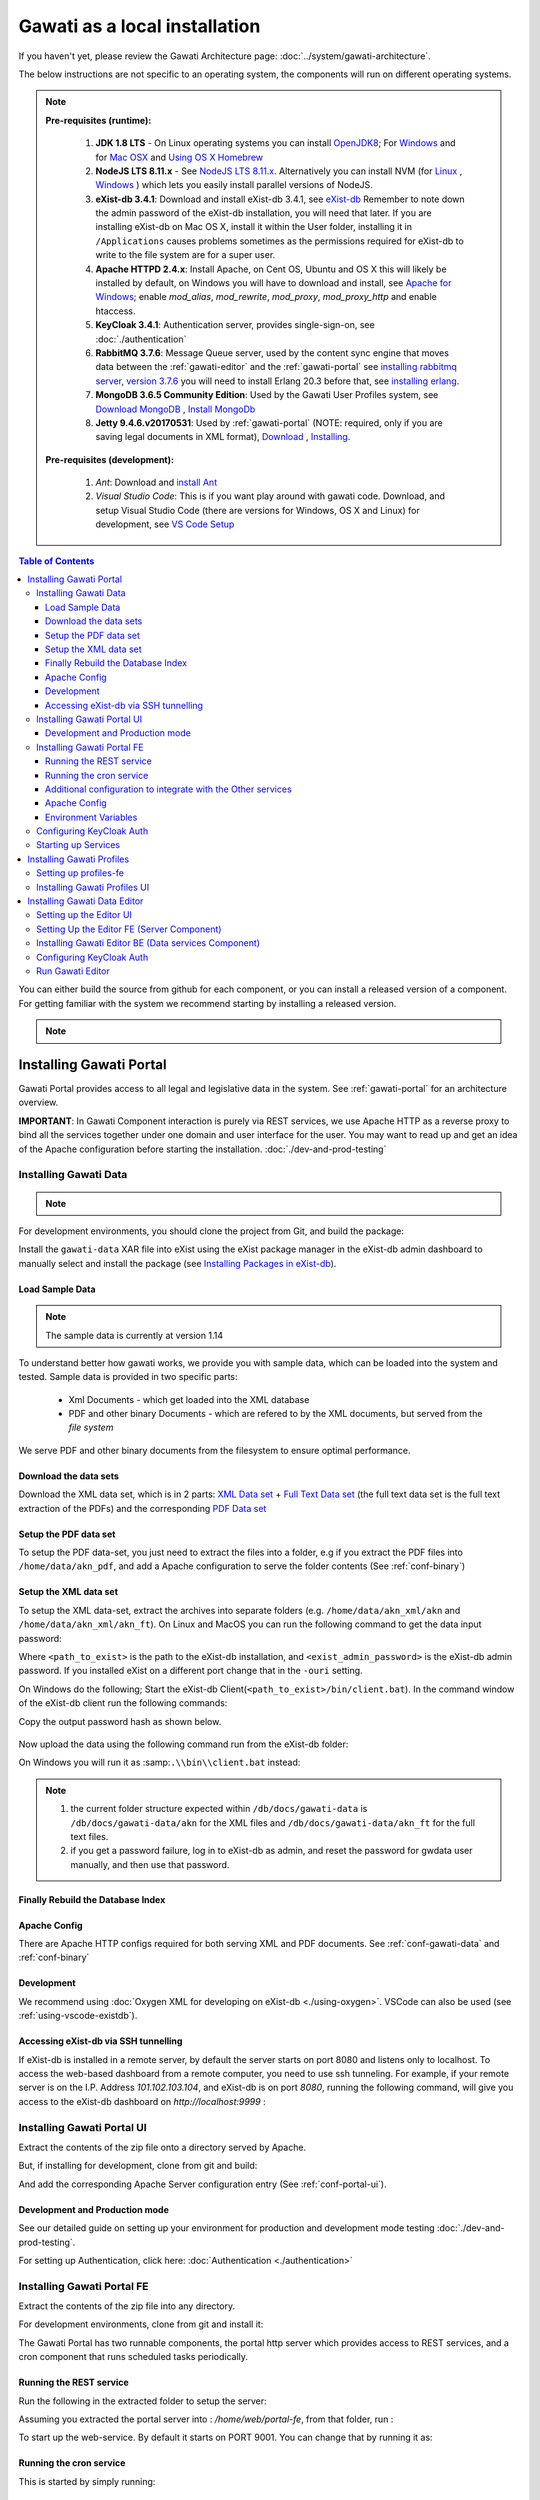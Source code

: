 Gawati as a local installation
##############################

If you haven't yet, please review the Gawati Architecture page: :doc:`../system/gawati-architecture`.

The below instructions are not specific to an operating system, the components will run on different operating systems.

.. note::
  **Pre-requisites (runtime):**
  
    #. **JDK 1.8 LTS** - On Linux operating systems you can install `OpenJDK8 <http://openjdk.java.net/install/>`_; For `Windows <https://docs.oracle.com/javase/8/docs/technotes/guides/install/windows_jdk_install.html#CHDEBCCJ>`_ and for `Mac OSX <https://docs.oracle.com/javase/8/docs/technotes/guides/install/mac_jdk.html#CHDBADCG>`_ and `Using OS X Homebrew <https://stackoverflow.com/questions/24342886/how-to-install-java-8-on-mac/28635465#28635465>`_
    #. **NodeJS LTS 8.11.x** - See `NodeJS LTS 8.11.x <https://nodejs.org/en/download/>`_. Alternatively you can install NVM (for `Linux <https://github.com/creationix/nvm/>`_ , `Windows <https://github.com/coreybutler/nvm-windows>`_ ) which lets you easily install parallel versions of NodeJS. 
    #. **eXist-db 3.4.1**: Download and install eXist-db 3.4.1, see `eXist-db <https://bintray.com/existdb/releases/exist/3.4.1/view>`_ Remember to note down the admin password of the eXist-db installation, you will need that later.   If you are installing eXist-db on Mac OS X, install it within the User folder, installing it in ``/Applications`` causes problems sometimes as the permissions required for eXist-db to write to the file system are for a super user.  
    #. **Apache HTTPD 2.4.x**: Install Apache, on Cent OS, Ubuntu and OS X this will likely be installed by default, on Windows you will have to download and install, see `Apache for Windows <https://www.apachehaus.com/cgi-bin/download.plx>`_; enable `mod_alias`, `mod_rewrite`, `mod_proxy`, `mod_proxy_http` and enable htaccess.
    #. **KeyCloak 3.4.1**: Authentication server, provides single-sign-on, see :doc:`./authentication` 
    #. **RabbitMQ 3.7.6**: Message Queue server, used by the content sync engine that moves data between the  :ref:`gawati-editor` and the  :ref:`gawati-portal` see `installing rabbitmq server <https://www.rabbitmq.com/download.html>`_, `version 3.7.6 <https://bintray.com/rabbitmq/all/rabbitmq-server/3.7.6>`_ you will need to install Erlang 20.3 before that, see `installing erlang <http://www.erlang.org/downloads/20.3>`_.
    #. **MongoDB 3.6.5 Community Edition**: Used by the Gawati User Profiles system, see `Download MongoDB <https://www.mongodb.com/download-center?jmp=nav#community>`_ , `Install MongoDb <https://docs.mongodb.com/manual/installation/>`_
    #. **Jetty 9.4.6.v20170531**: Used by :ref:`gawati-portal` (NOTE: required, only if you are saving legal documents in XML format), `Download <https://repo1.maven.org/maven2/org/eclipse/jetty/jetty-distribution/9.4.6.v20170531/jetty-distribution-9.4.6.v20170531.zip>`_ , `Installing <https://www.eclipse.org/jetty/documentation/9.4.x/index.html>`_.
  
  **Pre-requisites (development):**
    
    #. *Ant*: Download and `install Ant <http://ant.apache.org/manual/install.html#installing>`_ 
    #. *Visual Studio Code*: This is if you want play around with gawati code. Download, and setup Visual Studio Code (there are versions for Windows, OS X and Linux) for development, see `VS Code Setup <./using-vscode.rst>`_

.. contents:: Table of Contents 
  :local:

You can either build the source from github for each component, or you can install a released version of a component. For getting familiar with the system we recommend starting by installing a released version.

.. note::
  .. include:: version-info.rst

.. _inst-gawati-portal:

************************
Installing Gawati Portal
************************

Gawati Portal provides access to all legal and legislative data in the system.
See :ref:`gawati-portal` for an architecture overview. 

**IMPORTANT**: In Gawati Component interaction is purely via REST services, we use Apache HTTP as a reverse proxy to bind all the services together under one domain and user interface for the user. You may want to read up and get an idea of the Apache configuration before starting the installation. :doc:`./dev-and-prod-testing`

Installing Gawati Data
======================

.. note::
  .. include:: note-gawati-data.rst

For development environments, you should clone the project from Git, and build the package:

.. code-block:: bash
  :linenos:

  git clone https://github.com/gawati/gawati-data.git
  ant xar

.. raw:: html

  <iframe width="560" height="315" src="http://www.youtube.com/embed/35ua4-Ctov8?rel=0" frameborder="0" allowfullscreen></iframe>
  

Install the ``gawati-data``  XAR file into eXist using the eXist package manager in the eXist-db admin dashboard to manually select and install the package (see `Installing Packages in eXist-db`_).

.. raw:: html

  <iframe width="560" height="315" src="http://www.youtube.com/embed/9AYSWREk24I?rel=0" frameborder="0" allowfullscreen></iframe>


Load Sample Data
----------------
.. note::
  The sample data is currently at version 1.14

To understand better how gawati works, we provide you with sample data, which can be loaded into the system and tested. Sample data is provided in two specific parts:

 * Xml Documents - which get loaded into the XML database 
 * PDF and other binary Documents - which are refered to by the XML documents, but served from the *file system*

We serve PDF and other binary documents from the filesystem to ensure optimal performance.

Download the data sets
----------------------

Download the XML data set, which is in 2 parts: `XML Data set`_  +  `Full Text Data set`_ (the full text data set is the full text extraction of the PDFs) and the corresponding `PDF Data set`_

Setup the PDF data set
----------------------

To setup the PDF data-set, you just need to extract the files into a folder, e.g if you extract the PDF files into ``/home/data/akn_pdf``, and add a Apache configuration to serve the folder contents (See :ref:`conf-binary`)

Setup the XML data set
----------------------

To setup the XML data-set, extract the archives into separate folders (e.g. ``/home/data/akn_xml/akn`` and ``/home/data/akn_xml/akn_ft``). On Linux and MacOS you can run the following command to get the data input password:

.. code-block:: bash
  :linenos:

  <path_to_exist>/bin/client.sh -ouri=xmldb:exist://localhost:8080/exist/xmlrpc -u admin -P <exist_admin_password> -x "data(doc('/db/apps/gawati-data/_auth/_pw.xml')/users/user[@name = 'gawatidata']/@pw)"

Where ``<path_to_exist>`` is the path to the eXist-db installation, and ``<exist_admin_password>`` is the eXist-db admin password. If you installed eXist on a different port change that in the ``-ouri`` setting.

On Windows do the following; Start the eXist-db Client(``<path_to_exist>/bin/client.bat``). In the command window of the eXist-db client run the following commands:

.. code-block:: none
  :linenos:

  find data(doc('/db/apps/gawati-data/_auth/_pw.xml')/users/user[@name = 'gawatidata']/@pw)
  show 1

Copy the output password hash as shown below.

.. figure:: ./_images/client-get-data-password.png
  :alt: Get data entry password
  :align: center
  :figclass: align-center

Now upload the data using the following command run from the eXist-db folder:

.. code-block:: bash
  :linenos:

  ./bin/client.sh -u gawatidata -P <copied_password_hash> -d -m /db/docs/gawati-data -p /home/data/akn_xml_docs_sample
  ./bin/client.sh -u gawatidata -P <copied_password_hash> -d -m /db/docs/gawati-data -p /home/data/akn_xml_ft_sample
  

On Windows you will run it as :samp:``.\\bin\\client.bat`` instead:

.. code-block:: bash
  :linenos:

  .\bin\client.bat -u gawatidata -P <copied_password_hash> -d -m /db/docs/gawati-data -p d:\data\akn_xml_docs_sample
  .\bin\client.bat -u gawatidata -P <copied_password_hash> -d -m /db/docs/gawati-data -p d:\data\akn_xml_ft_sample

.. note::
  
  1. the current folder structure expected within ``/db/docs/gawati-data`` is ``/db/docs/gawati-data/akn`` for the XML files and ``/db/docs/gawati-data/akn_ft`` for the full text files.
  2. if you get a password failure, log in to eXist-db as admin, and reset the password for gwdata user manually, and then use that password.


Finally Rebuild the Database Index
-----------------------------------

.. code-block:: bash
  :linenos:

  $curl http://localhost:8080/exist/apps/gawati-data/post-data-load.xql
  <success>Build Sort index</success>


Apache Config
-------------

There are Apache HTTP configs required for both serving XML and PDF documents. See :ref:`conf-gawati-data` and :ref:`conf-binary`

Development
-----------

We recommend using :doc:`Oxygen XML for developing on eXist-db <./using-oxygen>`. VSCode can also be used (see :ref:`using-vscode-existdb`).


Accessing eXist-db via SSH tunnelling
-------------------------------------

If eXist-db is installed in a remote server, by default the server starts on port 8080 and listens only to localhost.
To access the web-based dashboard from a remote computer, you need to use ssh tunneling. For example, if your remote server  is on the I.P. Address `101.102.103.104`, and eXist-db is on port `8080`, running the following command, will give you access to the eXist-db dashboard on `http://localhost:9999` :

.. code-block:: bash
  :linenos:

   ssh -vv -i <path to private key> -p 22 -L 9999:127.0.0.1:8080 server_user@101.102.103.104


.. _inst-gawati-portal-ui:

Installing Gawati Portal UI
===========================

Extract the contents of the zip file onto a directory served by Apache. 

But, if installing for development, clone from git and build:

.. code-block:: bash
  :linenos:

  git clone https://github.com/gawati/gawati-portal-ui.git
  npm install 

And add the corresponding Apache Server configuration entry (See :ref:`conf-portal-ui`). 


Development and Production mode
-------------------------------

See our detailed guide on setting up your environment for production and development mode testing :doc:`./dev-and-prod-testing`.

For setting up Authentication, click here:  :doc:`Authentication <./authentication>`

.. _inst-gawati-portal-fe:

Installing Gawati Portal FE
===========================

Extract the contents of the zip file into any directory. 

For development environments, clone from git and install it:

.. code-block:: bash
  :linenos:

  git clone https://github.com/gawati/gawati-portal-fe.git
  npm install 


The Gawati Portal has two runnable components, the portal http server which provides access to REST services, and a cron component that runs scheduled tasks periodically. 


Running the REST service
---------------------------

Run the following in the extracted folder to setup the server:

.. code-block:: bash
  :linenos:

  npm install 

Assuming you extracted the portal server into : `/home/web/portal-fe`, from that folder, run :

.. code-block:: bash
  :linenos:

  node ./bin/www

To start up the web-service. By default it starts on PORT 9001. You can change that by running it as: 

.. code-block:: bash
  :linenos:

  PORT=11001 node ./bin/www


Running the cron service
------------------------

This is started by simply running: 

.. code-block:: bash
  :linenos:
  
  node ./cron.js


Additional configuration to integrate with the Other services
-------------------------------------------------------------

The :ref:`gawati-portal` integrates with the :ref:`gawati-profiles` system, it needs to know on which host and port other services are running. 

This is done by configuring the ``configs/gawati.json`` file, you will need to change ``urlBase`` parameter to point to the specific base URLs of the individiual services.

.. code-block:: json
  :linenos:

  {
    "gawati-portal-ui":{
      "urlBase": "http://localhost:3000"
    },
    "gawati-portal-fe":{
      "urlBase": "http://localhost:9001"
    },
    "gawati-profiles-ui":{
      "urlBase": "http://localhost:9004"
    },
    "gawati-profiles-fe":{
      "urlBase": "http://localhost:9003"
    }
  }



Apache Config
-------------

See :ref:`conf-portal-server`.

Environment Variables
---------------------

The server can be customized with various envirobment variables which can be specified as prefixes to the service startup. 

  * WITH_CRON - setting `WITH_CRON=1` starts the server with the cron, so there is no separate process for the cron. *This is not recommended for production use*.
  * WITH_CLIENT - setting `WITH_CLIENT=1`, the server provides the portal-ui client on the `/v2` virual directory (instead of Apache doing it). The client is expected to be in the `client/build` sub-directory.
  * HOST - allows setting the host name or address which the server binds to, default is `127.0.0.1`. 
  * PORT - allows setting the port on which the server listens to, default is `9001`.
  * API_HOST - allows setting the host address to the `gawati-data` server, default is `localhost`
  * API_PORT - allows setting the port number to the `gawati-data` server, default is `8080`

Configuring KeyCloak Auth
=========================
#. Follow the installation steps from `Installing Keycloak`_.

#. Within the ``auth.gawati.local`` realm, navigate to the ``Clients`` tab. Click on ``gawati-portal-ui``. Set the other parameters as shown below. In this case we have set the root url, valid url etc to http://localhost:3000 which is the dev mode host and port for Gawati Editor UI. If you are deploying on a domain e.g. http://www.domain.org you can set it to that domain. Note the ``Redirect URLs`` can be set to multiple urls, this is because, the profiles services typically runs on a different url base .e.g. a different domain than the portal, so the authentication headers need to support such redirects, and unless each of the redirect domains ( for the portal-ui and for the profiles system) are set here, then the authenticated redirect will fail. You can set ``Web Origins`` to ``+`` which tells KeyCloak to set valids CORS headers ``Redirect Urls``.

    .. figure:: ./_images/kc-edit-dev-portal.png
        :alt: Edit Portal
        :align: center
        :figclass: align-center

    .. figure:: ./_images/kc-edit-dev-portal-2.png
        :alt: Edit Client
        :align: center
        :figclass: align-center

#. Within the client config, switch to the ``Credentials`` tab and regenerate the secret.

    .. figure:: ./_images/kc-edit-dev-portal-secret.png
        :alt: Edit Client
        :align: center
        :figclass: align-center

#. Switch to the ``Installation`` tab in the client section, and choose the format as ``KeyCloak OIDC JSON``. Download the json file.
#. Open the dowloaded json file using your preferred text editor. Copy the variables ``auth-server-url`` to ``url`` and ``resource`` to ``clientId``. It should look similar to the json shown below.

    .. code-block:: JSON
        :linenos:

        {
          "realm": "auth.gawati.local",
          "auth-server-url": "http://localhost:11080/auth",
          "url": "http://localhost:11080/auth",
          "ssl-required": "external",
          "resource": "gawati-portal-ui",
          "clientId": "gawati-portal-ui",
          "credentials": {
            "secret": "b344caaa-7341-479f-81b7-9d47aa3128dc"
          },
          "use-resource-role-mappings": true,
          "confidential-port": 0,
          "policy-enforcer": {}
        }

#. Copy the downloaded ``keycloak.json`` contents into the   ``gawati-portal-fe/configs/auth.json`` file on the portal-fe installation (see :ref:`inst-gawati-portal-fe`.
#. Finally, login as admin into KeyCloak and create some users. You can create a test users like `portaladmin`, `portaleditor`, `portaluser` and associate them with the groups `portalui.Admins`, `portalui.Editors` and `portalui.Editors` .
    
    .. figure:: ./_images/kc-added-user-portal.png
      :alt: Submitter Username
      :align: center
      :figclass: align-center

      Above: a user called ``portaladmin`` has been added.

    .. figure:: ./_images/kc-added-user-group-portal.png
      :alt: Adding user to group
      :align: center
      :figclass: align-center

      Above: the user has been added to the ``portalui.Admins`` group to give it the ``portalui.Admin`` role.


Starting up Services
====================

All the primary components and services need to be started in a specific order because of interconnected dependencies.

The recommended order is as follows:

  * Base Services

    #. KeyCloak
    #. eXist-db
    #. MongoDB
    #. RabbitMQ
  * Component Services
  
    #. :ref:`inst-gawati-portal-fe`
    #. :ref:`inst-gawati-profiles-fe`
    #. :ref:`inst-gawati-profiles-ui`
    #. :ref:`inst-gawati-portal-ui`


.. _inst-gawati-profiles:

**************************
Installing Gawati Profiles
**************************

Gawati Profiles allows authenticated users in system to have a profile with their personal information. 
The Profiles system supports other functionality in the system, like allowing logged in users to save their searches.
The profiles system is made up of 3 different components:
  * MongoDB (as mentioned earlier as a pre-requisite)
  * profiles-ui - front-end component
  * profiles-fe  - back-end component

.. _inst-gawati-profiles-fe:

Setting up profiles-fe
======================

Extract the contents of the zip file into any directory. 

For development environments, clone from git and install it:

.. code-block:: bash
  :linenos:

  git clone https://github.com/gawati/gawati-profiles-fe.git
  npm install 

Run the following in the app folder to setup the server:

.. code-block:: bash
  :linenos:

  npm install 

From that folder, run... :

.. code-block:: bash
  :linenos:

  npm start

...to start up the web-service. By default it starts on PORT 9003. You can change that by running it as: 

.. code-block:: bash
  :linenos:

  PORT=11003 npm start


.. _inst-gawati-profiles-ui:

Installing Gawati Profiles UI
=============================

Extract the contents of the zip file onto a directory served by Apache. 

But, if installing for development, clone from git and build:

.. code-block:: bash
  :linenos:

  git clone https://github.com/gawati/gawati-profiles-ui.git
  npm install 

And add the corresponding Apache Server configuration entry (See :ref:`conf-profiles-ui`). 





.. _inst-gawati-editor:

*****************************
Installing Gawati Data Editor
*****************************

Gawati Data Editor (or Gawati Editor  in short), is a tool that allows inputting managing documents in the portal. Gawati is a suite of distributed applications, and the same model applies here for data entry. The :ref:`gawati-portal` has been conceived has a public facing system to access and search for data. The Gawati Editor is a back-office systme that allows managing the process of entering data and publishing it online.

Gawati Editor can be used independent of the :ref:`gawati-portal`, as it has its own working-data store and workflow, and information is published onto the :ref:`gawati-portal` via a asynchronous message queue. 

The Gawati Editor is composed of different components: Editor UI, Editor Server component, Editor Data services(an eXist-db component), and authentication integration component.

See :ref:`gawati-editor` for an architecture overview. 

.. _inst-gawati-editor-ui:

Setting up the Editor UI
========================

To install the Editor UI Component in development environments: 

#. Clone https://github.com/gawati/gawati-editor-ui.git
#. Install packages

    .. code-block:: bash
          :linenos:

          npm install


.. _inst-gawati-editor-fe:

Setting Up the Editor FE (Server Component)
===========================================

To install the Editor Server Component in development environments: 

#. Clone https://github.com/gawati/gawati-editor-fe.git
#. Install packages

    .. code-block:: bash
          :linenos:

          npm install


.. _inst-gawati-editor-be:

Installing Gawati Editor BE (Data services Component)
=====================================================

#. Download sample data from here: `Client Sample data (XML)`_, `Client Sample data (PDF)`_

#. Clone https://github.com/gawati/gawati-client-data.git

#. Build to get the package. 

    .. code-block:: bash
      :linenos:

      cd gawati-client-data
      ant xar

    The above generates `gawati-client-data-1.x.xar` package in the ``build`` folder. Install it using the Package Manager in the eXist-db admin dashboard to manually select and install the package (see `Installing Packages in eXist-db`_).
    Alternatively, here is a video that shows how to install a package in eXist-db:

    .. raw:: html

      <iframe width="560" height="315" src="http://www.youtube.com/embed/9AYSWREk24I?rel=0" frameborder="0" allowfullscreen></iframe>


#. Extract and load the `Client Sample data (XML)`_.
   In eXist's dashboard -> Collections, create the path ``/db/docs/gawati-client-data``.

   Now upload the data using the following command run from the eXist-db folder:

    .. code-block:: bash
      :linenos:

      ./bin/client.sh -u gawati-client-data -P <gawati-client-data_password> -d -m /db/docs/gawati-client-data -p <path_to_extracted_data>/gawati-client-data


    or on windows: 

    .. code-block:: bash
      :linenos:

      .\bin\client.bat -u gawati-client-data -P <gawati-client-data_password>  -d -m /db/docs/gawati-client-data -p  <path_to_extracted_data>\gawati-client-data

  the user here is ``gawati-client-data`` which is the user with permissions over the ``/db/docs/gawati-client-data`` collection where we are storing the xml documents. The password for this user is generated during installation and stored in the ``/db/apps/gawati-client-data/_auth/_pw.xml`` file. The same instructions are shown in the video below.

    .. raw:: html

      <iframe width="560" height="315" src="http://www.youtube.com/embed/QOd8tv4Cs_k?rel=0" frameborder="0" allowfullscreen></iframe>

#. Make the necessary Apache conf entries. See :ref:`conf-client`.


Configuring KeyCloak Auth
=========================
#. Follow the installation steps from `Installing Keycloak`_.

#. Within the ``auth.gawati.local`` realm, navigate to the ``Clients`` tab. Click on ``gawati-client``. Set the other parameters as shown below. In this case we have set the root url, valid url etc to http://localhost:3000 which is the dev mode host and port for Gawati Editor UI. If you are deploying on a domain e.g. http://www.domain.org you can set it to that domain.

    .. figure:: ./_images/kc-edit-dev-client.png
        :alt: Edit Client
        :align: center
        :figclass: align-center

    .. figure:: ./_images/kc-edit-dev-client-2.png
        :alt: Edit Client
        :align: center
        :figclass: align-center

#. Within the client, switch to the ``Credentials`` tab and regenerate the secret.

    .. figure:: ./_images/kc-dev-secret.png
        :alt: Edit Client
        :align: center
        :figclass: align-center

#. Switch to the ``Installation`` tab in the client section, and choose the format as ``KeyCloak OIDC JSON``. Download the json file.
#. Open the dowloaded json file using your preferred text editor. Copy the variables ``auth-server-url`` to ``url`` and ``resource`` to ``clientId``. It should look similar to the json shown below.

    .. code-block:: JSON
        :linenos:

        {
          "realm": "auth.gawati.local",
          "auth-server-url": "http://localhost:11080/auth",
          "url": "http://localhost:11080/auth",
          "ssl-required": "external",
          "resource": "gawati-client",
          "clientId": "gawati-client",
          "credentials": {
            "secret": "b344caaa-7341-479f-81b7-9d47aa3128dc"
          },
          "use-resource-role-mappings": true,
          "confidential-port": 0,
          "policy-enforcer": {}
        }

#. Copy the downloaded ``keycloak.json`` contents into the   ``gawati-editor-fe/auth.json`` file on the editor-fe installation (see :ref:`inst-gawati-editor-fe`.
#. Finally, login as admin into KeyCloak and create some users. You can create test users like `submitter`, `editor`, `admin` and associate them with the groups `client.Submitters`, `client.Editors` and `client.Admins` .
    
    .. figure:: ./_images/kc-added-user.png
      :alt: Submitter Username
      :align: center
      :figclass: align-center

      Above: a user called ``submitter`` has been added.


    .. figure:: ./_images/kc-added-user-group.png
      :alt: Adding user to group
      :align: center
      :figclass: align-center

      Above: the user has been added to the ``client.Submitters`` group to give it the ``client.Submitter`` role.


Run Gawati Editor
=================
#. Start eXist
#. Start keycloak

    .. code-block:: bash
      :linenos:

      cd keycloak-3.4.3.Final
      ./bin/standalone.sh

#. Start gawati-editor-fe service. Use the ``dev_npm_start`` scripts to start the service in development node. 

    .. code-block:: bash
      :linenos:

      cd gawati-editor-fe
      ./dev_npm_start.sh # .\dev_npm_start.bat on windows

#. Start gawati-editor-ui

    .. code-block:: bash
      :linenos:

      cd gawati-editor-ui
      npm start 

#. Load http://localhost:3000 in the browser. You should see a login screen. Login with any of the users you created.

    .. figure:: ./_images/gawati-client-login.png
      :alt: Login
      :align: center
      :figclass: align-center

      Above: Login screen for gawati-editor

#. After logging in, you should be able to see the dashboard with some sample documents.

    .. figure:: ./_images/gawati-client-dashboard.png
      :alt: Dashboard
      :align: center
      :figclass: align-center


.. _gawati-portal-ui: https://github.com/gawati/gawati-portal-ui
.. _gawati-portal-server: https://github.com/gawati/gawati-portal-server
.. _Full Text Data set: https://github.com/gawati/gawati-data/releases/download/1.14/akn_xml_ft_sample_1.14.zip
.. _XML Data set: https://github.com/gawati/gawati-data/releases/download/1.14/akn_xml_docs_sample_1.14.zip
.. _PDF Data set: https://github.com/gawati/gawati-data/releases/download/1.14/akn_xml_pdf_sample-1.14.zip
.. _Client Sample data (XML): https://github.com/gawati/gawati-client-data/releases/download/1.4/akn_xml_docs_sample-1.4.zip
.. _Client Sample data (PDF): https://github.com/gawati/gawati-client-data/releases/download/1.4/akn_pdf_docs_sample-1.4.zip
.. _Installing Keycloak: http://docs.gawati.org/en/latest/development/authentication.html#installing-configuring-keycloak-for-development
.. _Installing Packages in eXist-db: https://exist-db.org/exist/apps/doc/dashboard.xml#D2.4.8
.. _Model Realm: https://github.com/gawati/gawati-keycloak-scripts/blob/dev/model_realm/model-realm.json
